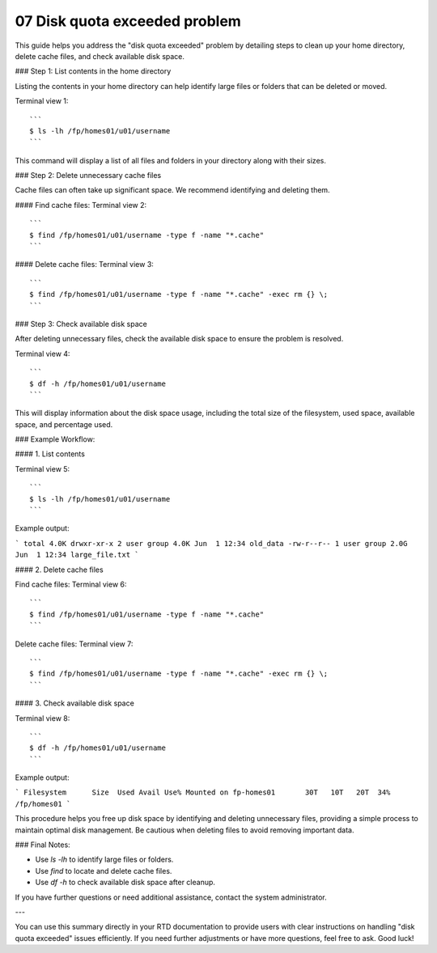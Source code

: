 .. _07 Disk quota:
07 Disk quota exceeded problem
===================

This guide helps you address the "disk quota exceeded" problem by detailing steps to clean up your home directory, delete cache files, and check available disk space.

### Step 1: List contents in the home directory

Listing the contents in your home directory can help identify large files or folders that can be deleted or moved.

Terminal view 1::

   ```
   $ ls -lh /fp/homes01/u01/username
   ```

This command will display a list of all files and folders in your directory along with their sizes.

### Step 2: Delete unnecessary cache files

Cache files can often take up significant space. We recommend identifying and deleting them.

#### Find cache files:
Terminal view 2::

   ```
   $ find /fp/homes01/u01/username -type f -name "*.cache"
   ```

#### Delete cache files:
Terminal view 3::

   ```
   $ find /fp/homes01/u01/username -type f -name "*.cache" -exec rm {} \;
   ```

### Step 3: Check available disk space

After deleting unnecessary files, check the available disk space to ensure the problem is resolved.

Terminal view 4::

   ```
   $ df -h /fp/homes01/u01/username
   ```

This will display information about the disk space usage, including the total size of the filesystem, used space, available space, and percentage used.

### Example Workflow:

#### 1. List contents

Terminal view 5::

   ```
   $ ls -lh /fp/homes01/u01/username
   ```

Example output:

```
total 4.0K
drwxr-xr-x 2 user group 4.0K Jun  1 12:34 old_data
-rw-r--r-- 1 user group 2.0G Jun  1 12:34 large_file.txt
```

#### 2. Delete cache files

Find cache files:
Terminal view 6::

   ```
   $ find /fp/homes01/u01/username -type f -name "*.cache"
   ```

Delete cache files:
Terminal view 7::

   ```
   $ find /fp/homes01/u01/username -type f -name "*.cache" -exec rm {} \;
   ```

#### 3. Check available disk space

Terminal view 8::

   ```
   $ df -h /fp/homes01/u01/username
   ```

Example output:

```
Filesystem      Size  Used Avail Use% Mounted on
fp-homes01       30T   10T   20T  34% /fp/homes01
```

This procedure helps you free up disk space by identifying and deleting unnecessary files, providing a simple process to maintain optimal disk management. Be cautious when deleting files to avoid removing important data.

### Final Notes:

- Use `ls -lh` to identify large files or folders.
- Use `find` to locate and delete cache files.
- Use `df -h` to check available disk space after cleanup.

If you have further questions or need additional assistance, contact the system administrator.

---

You can use this summary directly in your RTD documentation to provide users with clear instructions on handling "disk quota exceeded" issues efficiently. If you need further adjustments or have more questions, feel free to ask. Good luck!
